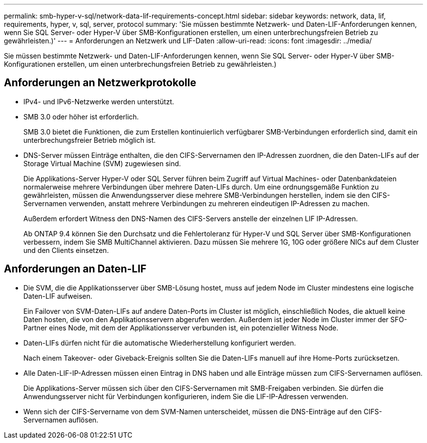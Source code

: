 ---
permalink: smb-hyper-v-sql/network-data-lif-requirements-concept.html 
sidebar: sidebar 
keywords: network, data, lif, requirements, hyper, v, sql, server, protocol 
summary: 'Sie müssen bestimmte Netzwerk- und Daten-LIF-Anforderungen kennen, wenn Sie SQL Server- oder Hyper-V über SMB-Konfigurationen erstellen, um einen unterbrechungsfreien Betrieb zu gewährleisten.)' 
---
= Anforderungen an Netzwerk und LIF-Daten
:allow-uri-read: 
:icons: font
:imagesdir: ../media/


[role="lead"]
Sie müssen bestimmte Netzwerk- und Daten-LIF-Anforderungen kennen, wenn Sie SQL Server- oder Hyper-V über SMB-Konfigurationen erstellen, um einen unterbrechungsfreien Betrieb zu gewährleisten.)



== Anforderungen an Netzwerkprotokolle

* IPv4- und IPv6-Netzwerke werden unterstützt.
* SMB 3.0 oder höher ist erforderlich.
+
SMB 3.0 bietet die Funktionen, die zum Erstellen kontinuierlich verfügbarer SMB-Verbindungen erforderlich sind, damit ein unterbrechungsfreier Betrieb möglich ist.

* DNS-Server müssen Einträge enthalten, die den CIFS-Servernamen den IP-Adressen zuordnen, die den Daten-LIFs auf der Storage Virtual Machine (SVM) zugewiesen sind.
+
Die Applikations-Server Hyper-V oder SQL Server führen beim Zugriff auf Virtual Machines- oder Datenbankdateien normalerweise mehrere Verbindungen über mehrere Daten-LIFs durch. Um eine ordnungsgemäße Funktion zu gewährleisten, müssen die Anwendungsserver diese mehrere SMB-Verbindungen herstellen, indem sie den CIFS-Servernamen verwenden, anstatt mehrere Verbindungen zu mehreren eindeutigen IP-Adressen zu machen.

+
Außerdem erfordert Witness den DNS-Namen des CIFS-Servers anstelle der einzelnen LIF IP-Adressen.

+
Ab ONTAP 9.4 können Sie den Durchsatz und die Fehlertoleranz für Hyper-V und SQL Server über SMB-Konfigurationen verbessern, indem Sie SMB MultiChannel aktivieren. Dazu müssen Sie mehrere 1G, 10G oder größere NICs auf dem Cluster und den Clients einsetzen.





== Anforderungen an Daten-LIF

* Die SVM, die die Applikationsserver über SMB-Lösung hostet, muss auf jedem Node im Cluster mindestens eine logische Daten-LIF aufweisen.
+
Ein Failover von SVM-Daten-LIFs auf andere Daten-Ports im Cluster ist möglich, einschließlich Nodes, die aktuell keine Daten hosten, die von den Applikationsservern abgerufen werden. Außerdem ist jeder Node im Cluster immer der SFO-Partner eines Node, mit dem der Applikationsserver verbunden ist, ein potenzieller Witness Node.

* Daten-LIFs dürfen nicht für die automatische Wiederherstellung konfiguriert werden.
+
Nach einem Takeover- oder Giveback-Ereignis sollten Sie die Daten-LIFs manuell auf ihre Home-Ports zurücksetzen.

* Alle Daten-LIF-IP-Adressen müssen einen Eintrag in DNS haben und alle Einträge müssen zum CIFS-Servernamen auflösen.
+
Die Applikations-Server müssen sich über den CIFS-Servernamen mit SMB-Freigaben verbinden. Sie dürfen die Anwendungsserver nicht für Verbindungen konfigurieren, indem Sie die LIF-IP-Adressen verwenden.

* Wenn sich der CIFS-Servername von dem SVM-Namen unterscheidet, müssen die DNS-Einträge auf den CIFS-Servernamen auflösen.


